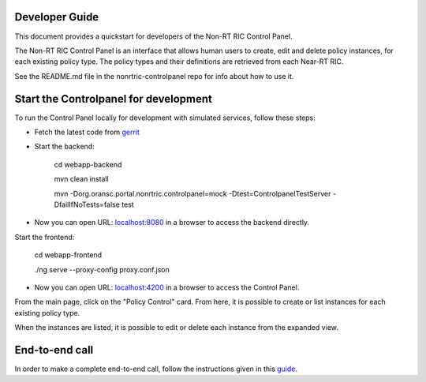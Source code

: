 .. This work is licensed under a Creative Commons Attribution 4.0 International License.
.. SPDX-License-Identifier: CC-BY-4.0

Developer Guide
===============

This document provides a quickstart for developers of the Non-RT RIC Control Panel.

The Non-RT RIC Control Panel is an interface that allows human users to create, edit and delete policy instances, for
each existing policy type. The policy types and their definitions are retrieved from each Near-RT RIC.

See the README.md file in the nonrtric-controlpanel repo for info about how to use it.

Start the Controlpanel for development
======================================

To run the Control Panel locally for development with simulated services, follow these steps:

- Fetch the latest code from `gerrit`_

.. _gerrit: https://gerrit.o-ran-sc.org/r/admin/repos/nonrtric-controlpanel

- Start the backend:

    cd webapp-backend

    mvn clean install

    mvn -Dorg.oransc.portal.nonrtric.controlpanel=mock -Dtest=ControlpanelTestServer -DfailIfNoTests=false test


- Now you can open URL:  `localhost:8080`_ in a browser to access the backend directly.

.. _localhost:8080: localhost:8080

Start the frontend:

    cd webapp-frontend

    ./ng serve --proxy-config proxy.conf.json

- Now you can open URL:  `localhost:4200`_ in a browser to access the Control Panel.

.. _localhost:4200: localhost:4200

From the main page, click on the "Policy Control" card. From here, it is possible to create or list instances for each
existing policy type.

When the instances are listed, it is possible to edit or delete each instance from the expanded view.

.. image:: ./images/non-RT_RIC_controlpanel.png


End-to-end call
===============

In order to make a complete end-to-end call, follow the instructions given in this `guide`_.

.. _guide: https://wiki.o-ran-sc.org/pages/viewpage.action?pageId=12157166